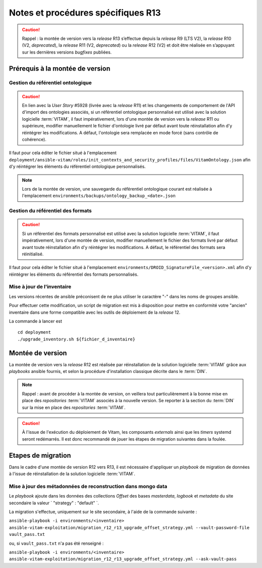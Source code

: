 Notes et procédures spécifiques R13
###################################

.. caution:: Rappel : la montée de version vers la *release* R13 s’effectue depuis la *release* R9 (LTS V2), la *release* R10 (V2, *deprecated*), la *release* R11 (V2, *deprecated*) ou la *release* R12 (V2) et doit être réalisée en s’appuyant sur les dernières versions *bugfixes* publiées. 

Prérequis à la montée de version
================================

Gestion du référentiel ontologique 
-----------------------------------

.. caution:: En lien avec la *User Story* #5928 (livrée avec la *release* R11) et les changements de comportement de l'API d'import des ontologies associés, si un référentiel ontologique personnalisé est utilisé avec la solution logicielle :term:`VITAM`, il faut impérativement, lors d'une montée de version vers la *release* R11 ou supérieure, modifier manuellement le fichier d'ontologie livré par défaut avant toute réinstallation afin d'y réintégrer les modifications. A défaut, l'ontologie sera remplacée en mode forcé (sans contrôle de cohérence). 

Il faut pour cela éditer le fichier situé à l'emplacement ``deployment/ansible-vitam/roles/init_contexts_and_security_profiles/files/VitamOntology.json`` afin d'y réintégrer les éléments du référentiel ontologique personnalisés.  

.. note:: Lors de la montée de version, une sauvegarde du référentiel ontologique courant est réalisée à l'emplacement ``environments/backups/ontology_backup_<date>.json`` 

Gestion du référentiel des formats 
-----------------------------------

.. caution:: Si un référentiel des formats personnalisé est utilisé avec la solution logicielle :term:`VITAM`, il faut impérativement, lors d'une montée de version, modifier manuellement le fichier des formats livré par défaut avant toute réinstallation afin d'y réintégrer les modifications. A défaut, le référentiel des formats sera réinitialisé. 

Il faut pour cela éditer le fichier situé à l'emplacement ``environments/DROID_SignatureFile_<version>.xml`` afin d'y réintégrer les éléments du référentiel des formats personnalisés.  

Mise à jour de l'inventaire
----------------------------

Les versions récentes de ansible préconisent de ne plus utiliser le caractère "-" dans les noms de groupes ansible.

Pour effectuer cette modification, un script de migration est mis à disposition pour mettre en conformité votre "ancien" inventaire dans une forme compatible avec les outils de déploiement de la *release* 12.

La commande à lancer est ::

   cd deployment
   ./upgrade_inventory.sh ${fichier_d_inventaire}

Montée de version
=================

La montée de version vers la *release* R12 est réalisée par réinstallation de la solution logicielle :term:`VITAM` grâce aux *playbooks* ansible fournis, et selon la procédure d'installation classique décrite dans le :term:`DIN`.

.. note:: Rappel : avant de procéder à la montée de version, on veillera tout particulièrement à la bonne mise en place des *repositories* :term:`VITAM` associés à la nouvelle version. Se reporter à la section du :term:`DIN` sur la mise en place des *repositories* :term:`VITAM`.

.. caution:: À l'issue de l'exécution du déploiement de Vitam, les composants *externals* ainsi que les *timers* systemd seront redémarrés. Il est donc recommandé de jouer les étapes de migration suivantes dans la foulée.

Etapes de migration
===================

Dans le cadre d'une montée de version R12 vers R13, il est nécessaire d'appliquer un `playbook` de migration de données à l'issue de réinstallation de la solution logicielle :term:`VITAM`.

Mise à jour des métadonnées de reconstruction dans mongo data
-------------------------------------------------------------

Le `playbook` ajoute dans les données des collections `Offset` des bases `masterdata`, `logbook` et `metadata` du site secondaire la valeur ` "strategy" : "default" `.

La migration s'effectue, uniquement sur le site secondaire, à l'aide de la commande suivante :

``ansible-playbook -i environments/<inventaire> ansible-vitam-exploitation/migration_r12_r13_upgrade_offset_strategy.yml --vault-password-file vault_pass.txt``

ou, si ``vault_pass.txt`` n'a pas été renseigné :

``ansible-playbook -i environments/<inventaire> ansible-vitam-exploitation/migration_r12_r13_upgrade_offset_strategy.yml --ask-vault-pass``

